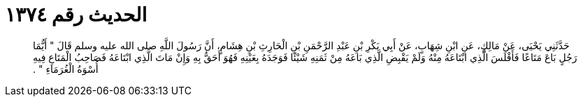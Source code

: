 
= الحديث رقم ١٣٧٤

[quote.hadith]
حَدَّثَنِي يَحْيَى، عَنْ مَالِكٍ، عَنِ ابْنِ شِهَابٍ، عَنْ أَبِي بَكْرِ بْنِ عَبْدِ الرَّحْمَنِ بْنِ الْحَارِثِ بْنِ هِشَامٍ، أَنَّ رَسُولَ اللَّهِ صلى الله عليه وسلم قَالَ ‏"‏ أَيُّمَا رَجُلٍ بَاعَ مَتَاعًا فَأَفْلَسَ الَّذِي ابْتَاعَهُ مِنْهُ وَلَمْ يَقْبِضِ الَّذِي بَاعَهُ مِنْ ثَمَنِهِ شَيْئًا فَوَجَدَهُ بِعَيْنِهِ فَهُوَ أَحَقُّ بِهِ وَإِنْ مَاتَ الَّذِي ابْتَاعَهُ فَصَاحِبُ الْمَتَاعِ فِيهِ أُسْوَةُ الْغُرَمَاءِ ‏"‏ ‏.‏